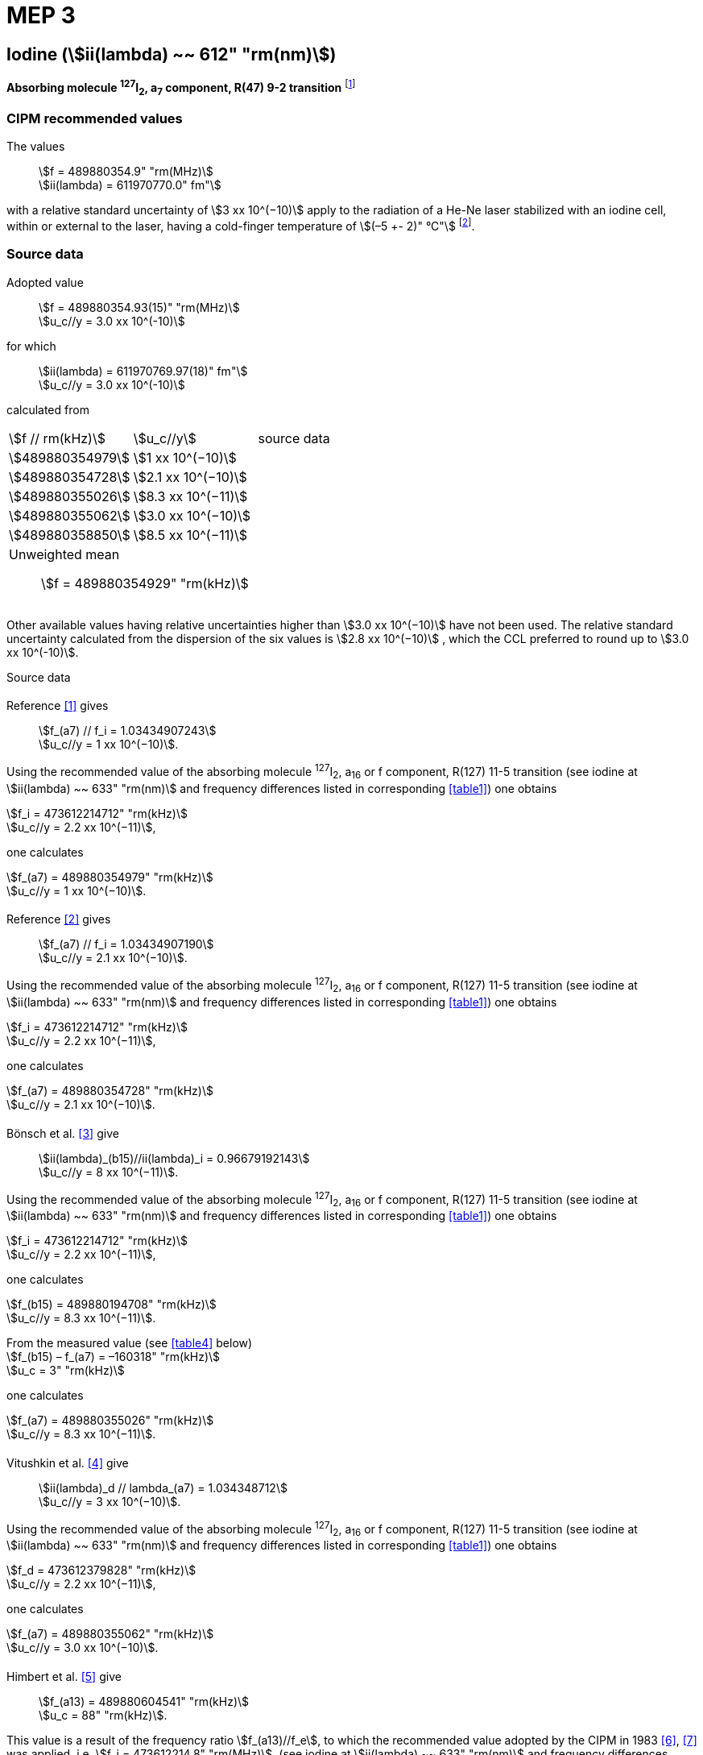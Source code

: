 = MEP 3
:appendix: 2
:partnumber: 1
:edition: 9
:copyright-year: 2019
:language: en
:docnumber: SI MEP M REC 612nm
:title-appendix-en: Recommended Values of Standard Frequencies for Applications Including the Practical Realization of the Metre and Secondary Representations of the Definition of the Second: Iodine (stem:[ii(lambda) ~~ 612" "rm(nm)]) (2003)
:title-appendix-fr:
:title-en: The International System of Units
:title-fr: Le système international d’unités
:doctype: mise-en-pratique
:parent-document: si-brochure.adoc
:committee-acronym: CCL-CCTF-WGFS
:committee-en: CCL-CCTF Frequency Standards Working Group
:si-aspect: m_c_deltanu
:docstage: in-force
:confirmed-date:
:revdate:
:docsubstage: 60
:imagesdir: images
:mn-document-class: bipm
:mn-output-extensions: xml,html,pdf,rxl
:local-cache-only:
:data-uri-image:

== Iodine (stem:[ii(lambda) ~~ 612" "rm(nm)])

*Absorbing molecule ^127^I~2~, a~7~ component, R(47) 9-2 transition* footnote:[All transitions in I~2~ refer to the stem:["B"^3Pi" "0_u^+ – "X"^1" "Sigma_g^+] system.]

=== CIPM recommended values

[align=left]
The values:: stem:[f = 489880354.9" "rm(MHz)] +
stem:[ii(lambda) = 611970770.0" fm"]

with a relative standard uncertainty of stem:[3 xx 10^(−10)] apply to the radiation of a He-Ne laser stabilized with an iodine cell, within or external to the laser, having a cold-finger temperature of stem:[(–5 +- 2)" °C"] footnote:[For the specification of operating conditions, such as temperature, modulation width and laser power, the symbols ± refer to a tolerance, not an uncertainty.].

=== Source data

[align=left]
Adopted value:: stem:[f = 489880354.93(15)" "rm(MHz)] +
stem:[u_c//y = 3.0 xx 10^(-10)] +

[align=left]
for which:: stem:[ii(lambda) = 611970769.97(18)" fm"] +
stem:[u_c//y = 3.0 xx 10^(-10)]

calculated from::

[%unnumbered]
|===
| stem:[f // rm(kHz)] | stem:[u_c//y] | source data
| stem:[489880354979] | stem:[1 xx 10^(−10)] | <<sec2-1>>
| stem:[489880354728] | stem:[2.1 xx 10^(−10)] | <<sec2-2>>
| stem:[489880355026] | stem:[8.3 xx 10^(−11)] | <<sec2-3>>
| stem:[489880355062] | stem:[3.0 xx 10^(−10)] | <<sec2-4>>
| stem:[489880358850] | stem:[8.5 xx 10^(−11)] | <<sec2-5>>
3+a| Unweighted mean:: stem:[f = 489880354929" "rm(kHz)]
|===

Other available values having relative uncertainties higher than stem:[3.0 xx 10^(−10)] have not been used. The relative standard uncertainty calculated from the dispersion of the six values is stem:[2.8 xx 10^(−10)] , which the CCL preferred to round up to stem:[3.0 xx 10^(-10)].

Source data

[[sec2-1]]
==== {blank}

[align=left]
Reference <<ccdm82-34>> gives:: stem:[f_(a7) // f_i = 1.03434907243] +
stem:[u_c//y = 1 xx 10^(−10)].

Using the recommended value of the absorbing molecule ^127^I~2~, a~16~ or f component, R(127) 11-5 transition (see iodine at stem:[ii(lambda) ~~ 633" "rm(nm)] and frequency differences listed in corresponding <<table1>>) one obtains

[align=left]
stem:[f_i = 473612214712" "rm(kHz)] +
stem:[u_c//y = 2.2 xx 10^(−11)],

one calculates

[align=left]
stem:[f_(a7) = 489880354979" "rm(kHz)] +
stem:[u_c//y = 1 xx 10^(−10)].

[[sec2-2]]
==== {blank}

[align=left]
Reference <<ccdm82-19a>> gives:: stem:[f_(a7) // f_i = 1.03434907190] +
stem:[u_c//y = 2.1 xx 10^(−10)].

Using the recommended value of the absorbing molecule ^127^I~2~, a~16~ or f component, R(127) 11-5 transition (see iodine at stem:[ii(lambda) ~~ 633" "rm(nm)] and frequency differences listed in corresponding <<table1>>) one obtains

[align=left]
stem:[f_i = 473612214712" "rm(kHz)] +
stem:[u_c//y = 2.2 xx 10^(−11)],

one calculates

[align=left]
stem:[f_(a7) = 489880354728" "rm(kHz)] +
stem:[u_c//y = 2.1 xx 10^(−10)].

[[sec2-3]]
==== {blank}

[align=left]
Bönsch et al. <<bonsch>> give:: stem:[ii(lambda)_(b15)//ii(lambda)_i = 0.96679192143] +
stem:[u_c//y = 8 xx 10^(−11)].

Using the recommended value of the absorbing molecule ^127^I~2~, a~16~ or f component, R(127) 11-5 transition (see iodine at stem:[ii(lambda) ~~ 633" "rm(nm)] and frequency differences listed in corresponding <<table1>>) one obtains

[align=left]
stem:[f_i = 473612214712" "rm(kHz)] +
stem:[u_c//y = 2.2 xx 10^(−11)],

one calculates

[align=left]
stem:[f_(b15) = 489880194708" "rm(kHz)] +
stem:[u_c//y = 8.3 xx 10^(−11)].

[align=left]
From the measured value (see <<table4>> below) +
stem:[f_(b15) – f_(a7) = –160318" "rm(kHz)] +
stem:[u_c = 3" "rm(kHz)]

one calculates

[align=left]
stem:[f_(a7) = 489880355026" "rm(kHz)] +
stem:[u_c//y = 8.3 xx 10^(−11)].

[[sec2-4]]
==== {blank}

[align=left]
Vitushkin et al. <<vitushkin>> give:: stem:[ii(lambda)_d // lambda_(a7) = 1.034348712] +
stem:[u_c//y = 3 xx 10^(−10)].

Using the recommended value of the absorbing molecule ^127^I~2~, a~16~ or f component, R(127) 11-5 transition (see iodine at stem:[ii(lambda) ~~ 633" "rm(nm)] and frequency differences listed in corresponding <<table1>>) one obtains

[align=left]
stem:[f_d = 473612379828" "rm(kHz)] +
stem:[u_c//y = 2.2 xx 10^(−11)],

one calculates

[align=left]
stem:[f_(a7) = 489880355062" "rm(kHz)] +
stem:[u_c//y = 3.0 xx 10^(−10)].

[[sec2-5]]
==== {blank}

[align=left]
Himbert et al. <<himbert>> give:: stem:[f_(a13) = 489880604541" "rm(kHz)] +
stem:[u_c = 88" "rm(kHz)].

This value is a result of the frequency ratio stem:[f_(a13)//f_e], to which the recommended value adopted by the CIPM in 1983 <<bipm1983>>, <<docs-metre>> was applied, i.e. stem:[f_i = 473612214.8" "rm(MHz)]. (see iodine at stem:[ii(lambda) ~~ 633" "rm(nm)] and frequency differences listed in corresponding <<table1>>)

[align=left]
stem:[f_e – f_i = 152255" "rm(kHz)] +
stem:[u_c = 5" "rm(kHz)],

one obtains

stem:[f_e = 473612367055" "rm(kHz)],

and hence

[align=left]
stem:[f_(a13) // f_e = 1.034349267] +
stem:[u_c//y = 8 xx 10^(−11)].

Using the recommended value of the absorbing molecule ^127^I~2~, a~16~ or f component, R(127) 11-5 transition (see iodine at stem:[ii(lambda) ~~ 633" "rm(nm)] and frequency differences listed in corresponding <<table1>>) one obtains

[align=left]
stem:[f_e = 473612366967" "rm(kHz)] +
stem:[u_c//y = 2.2 xx 10^(−11)],

one calculates

[align=left]
stem:[f_(a13) = 489880604450] +
stem:[u_c//y = 8.3 xx 10^(−11)].

[align=left]
Knowing the frequency difference (see <<table1>>) +
stem:[f_(a7) – f_(a13) = –249600" "rm(kHz)] +
stem:[u_c = 10" "rm(kHz)],

one obtains

[align=left]
stem:[f_(a7) = 489880354850] +
stem:[u_c//y = 8.5 xx 10^(−11)].


=== Absolute frequency of the other transitions related to those adopted as recommended and frequency intervals between transitions and hyperfine components

These tables replace those published in BIPM Com. Cons. Long., 2001, *10*, 184-187 and _Metrologia_ , 2003, *40*, 127-128.

The notation for the transitions and the components is that used in the source references. The values adopted for the frequency intervals are the weighted means of the values given in the references.

For the uncertainties, account has been taken of:

* the uncertainties given by the authors;
* the spread in the different determinations of a single component;
* the effect of any perturbing components;
* the difference between the calculated and the measured values.

In the tables, stem:[u_c] represents the estimated combined standard uncertainty (stem:[1 ii(sigma)] ).

All transitions in molecular iodine refer to the B-X system.

[[table1]]
|===
8+^.^| stem:[ii(lambda) ~~ 612" "rm(nm)] ^127^I~2~ R(47) 9-2
| stem:[a_n] | stem:[x] | stem:[[f (a_n) – f (a_7)\]//rm(MHz)] | stem:[u_c//rm(MHz)] | stem:[a_n] | stem:[x] | stem:[[f (a_n) – f (a_7)\]//rm(MHz)] | stem:[u_c//rm(MHz)]

| stem:[a_1] | u | –357.16 | 0.02 | stem:[a_(12)] | j | 219.602 | 0.006
| stem:[a_2] | t | –333.97 | 0.01 | stem:[a_(13)] | i | 249.60 | 0.01
| stem:[a_3] | s | –312.46 | 0.02 | stem:[a_(14)] | h | 284.30 | 0.01
| stem:[a_4] | r | –86.168 | 0.007 | stem:[a_(15)] | g | 358.37 | 0.03
| stem:[a_5] | q | –47.274 | 0.004 | stem:[a_(16)] | f | 384.66 | 0.01
| stem:[a_6] | p | –36.773 | 0.003 | stem:[a_(17)] | e | 403.76 | 0.02
| stem:[a_7] | o | 0 | - | stem:[a_(18)] | d | 429.99 | 0.02
| stem:[a_8] | n | 81.452 | 0.003 | stem:[a_(19)] | c | 527.16 | 0.02
| stem:[a_9] | m | 99.103 | 0.003 | stem:[a_(20)] | b | 539.22 | 0.02
| stem:[a_(10)] | l | 107.463 | 0.005 | stem:[a_(21)] | a | 555.09 | 0.02
| stem:[a_(11)] | k | 119.045 | 0.006 | | | |
8+a| Frequency referenced to::
stem:[a_7], R(47) 9-2, ^127^I~2~: stem:[f = 489880354.9" "rm(MHz)] <<ci2002>>
|===
Ref. <<glaser-ptb>>, <<razet>>, <<cerez>>, <<glaser-im>>, <<bertinetto1985>>, <<robertsson>>


[[table2]]
|===
6+^.^| stem:[ii(lambda) ~~ 612" "rm(nm)] ^127^I~2~ P(48) 11-3
| stem:[b_n] | stem:[[f (b_n) – f (a_7)\]//rm(MHz)] | stem:[u_c//rm(MHz)] | stem:[b_n] | stem:[[f (b_n) – f (a_7)\]//rm(MHz)] | stem:[u_c//rm(MHz)]

| stem:[b_1] | –1034.75 | 0.07 | stem:[b_9] | –579.91 | 0.01
| stem:[b_2] | –755.86 | 0.05 | stem:[b_(10)] | –452.163 | 0.005
| stem:[b_3] | –748.28 | 0.03 | stem:[b_(11)] | –316.6 | 0.4
| stem:[b_4] | –738.35 | 0.04 | stem:[b_(12)] | –315.8 | 0.4
| stem:[b_5] | –731.396 | 0.006 | stem:[b_(13)] | –297.42 | 0.03
| stem:[b_6] | –616.01 | 0.03 | stem:[b_(14)] | –294.72 | 0.03
| stem:[b_7] | –602.42 | 0.03 | stem:[b_(15)] | –160.318 | 0.003
| stem:[b_8] | –593.98 | 0.01 | | |
6+a| Frequency referenced to::
stem:[a_7], R(47) 9-2, ^127^I~2~: stem:[f = 489880354.9" "rm(MHz)] <<ci2002>>
|===
Ref. <<glaser-ptb>>, <<razet>>, <<glaser-im>>, <<bertinetto1985>>, <<robertsson>>, <<bertinetto1983>>


[[table3]]
|===
6+^.^| stem:[ii(lambda) ~~ 612" "rm(nm)] ^127^I~2~ R(48) 15-5
| stem:[c_n] | stem:[[f (c_n) – f (a_7)\]//rm(MHz)] | stem:[u_c//rm(MHz)] | stem:[c_n] | stem:[[f (c_n) – f (a_7)\]//rm(MHz)] | stem:[u_c//rm(MHz)]

| stem:[c_1] | –513.83 | 0.03 | stem:[c_5] | –209.96 | 0.03
| stem:[c_2] | –237.40 | 0.03 | stem:[c_6] | –97.74 | 0.03
| stem:[c_3] | –228.08 | 0.03 | stem:[c_8] | –73.92 | 0.03
| stem:[c_4] | –218.78 | 0.03 | stem:[c_9] | –59.30 | 0.03
6+a| Frequency referenced to::
stem:[a_7], R(47) 9-2, ^127^I~2~: stem:[f = 489880354.9" "rm(MHz)] <<ci2002>>
|===
Ref. <<razet>>


[[table4]]
|===
8+^.^| stem:[ii(lambda) ~~ 612" "rm(nm)] ^129^I~2~ P(110) 10-2
| stem:[a_n] | stem:[x] | stem:[[f (a_n) – f (a7{""^(127)ii(I)_2})\]//rm(MHz)] | stem:[u_c//rm(MHz)] | stem:[a_n] | stem:[x] | stem:[[f (a_n) – f (a_7{^(127)ii(I)_2})\]//rm(MHz)] | stem:[u_c//rm(MHz)]

| stem:[a_1] | b' | –376.29 | 0.05 | stem:[a_(15)] | n | 1.61 | 0.20
| stem:[a_2] | a' | –244.76 | 0.10 | stem:[a_(16)] | m | 10.63 | 0.15
| stem:[a_3] | z | –230.79 | 0.20 | stem:[a_(17)] | l | 15.82 | 0.20
| stem:[a_4] | y | –229.40 | 0.20 | stem:[a_(18)] | k | 25.32 | 0.10
| stem:[a_5] | x | –216.10 | 0.05 | stem:[a_(19)] | j | 49.44 | 0.15
| stem:[a_6] | w | –149.37 | 0.10 | stem:[a_(20)] | i | 54.66 | 0.20
| stem:[a_7] | v | –134.68 | 0.10 | stem:[a_(21)] | h | 69.02 | 0.10
| stem:[a_8] | u | –130.98 | 0.10 | stem:[a_(22)] | g | 74.47 | 0.15
| stem:[a_9] | t | –116.67 | 0.05 | stem:[a_(23)] | f | 110.60 | 0.10
| stem:[a_(10)] | s | –96.26 | 0.20 | stem:[a_(24)] | e | 153.09 | 0.20
| stem:[a_(11)] | r | –90.70 | 0.20 | stem:[a_(25)] | d | 154.70 | 0.20
| stem:[a_(12)] | q | –84.12 | 0.20 | stem:[a_(26)] | c | 163.98 | 0.20
| stem:[a_(13)] | p | –77.79 | 0.20 | stem:[a_(27)] | b | 166.22 | 0.20
| stem:[a_(14)] | o | –72.70 | 0.20 | stem:[a_(28)] | a | 208.29 | 0.10
8+a| Frequency referenced to::
stem:[a_7], R(47) 9-2, ^127^I~2~: stem:[f = 489880354.9" "rm(MHz)] <<ci2002>>
|===
Ref. <<kegung>>, <<ciddor>>, <<glaser1981>>


[[table5]]
|===
8+^.^| stem:[ii(lambda) ~~ 612" "rm(nm)] ^129^I~2~ R(113) 14-4
| stem:[b_n] | stem:[x] | stem:[[f (b_n) – f (a7{""^(127)ii(I)_2})\]//rm(MHz)] | stem:[u_c//rm(MHz)] | stem:[b_n] | stem:[x] | stem:[[f (b_n) – f (a_7{^(127)ii(I)_2})\]//rm(MHz)] | stem:[u_c//rm(MHz)]

| stem:[b_(19)] | r | –410.4 | 0.3 | stem:[b_(28)] | i | –289.4 | 0.5
| stem:[b_(20)] | q | –390.0 | 0.3 | stem:[b_(29)] | h | –273.1 | 0.3
| stem:[b_(21)] | p | –383.9 | 0.5 | stem:[b_(30)] | g | –255.7 | 0.5
| stem:[b_(22)] | o | –362.8 | 0.3 | stem:[b_(31)] | f | –247 | 5
| stem:[b_(23)] | n | –352.9 | 0.3 | stem:[b_(32)] | e | –237 | 5
| stem:[b_(24)] | m | –346.4 | 0.3 | stem:[b_(33)] | d | –223 | 5
| stem:[b_(25)] | l | –330.0 | 0.3 | stem:[b_(34)] | c | –198.6 | 0.3
| stem:[b_(26)] | k | –324.9 | 0.3 | stem:[b_(35)] | b | –193.1 | 0.3
| stem:[b_(27)] | j | –304.7 | 0.3 | stem:[b_(36)] | a | –187.0 | 0.3
8+a| Frequency referenced to::
stem:[a_7], R(47) 9-2, ^127^I~2~: stem:[f = 489880354.9" "rm(MHz)] <<ci2002>>
|===
Ref. <<ciddor>>, <<glaser1981>>


[bibliography]
=== References

* [[[ccdm82-34,1]]], CCDM/82-34 , NPL, Laser wavelength Measurements, May 1982.

* [[[ccdm82-19a,2]]], CCDM/82-19a, BIPM, Réponse au questionnaire CCDM/82-3.

* [[[bonsch,3]]], Bönsch G., Gläser M., Spieweck F., Bestimmung der Wellenlängenverhältnisse von drei ^127^I~2~-stabilisierten Lasern bei 515 nm, 612 nm und 633 nm, _PTB Jahresbericht_, 1986, 161.

* [[[vitushkin,4]]], Vitushkin L. F., Zakharenko Yu. G., Yvanov I. V., Leibengardt G. I., Shur V. L., Measurements of Wavelength of High-Stabilized He-Ne/I~2~ Laser at 612 nm, _Opt. Spectr._, 1990, *68*, 705-707.

* [[[himbert,5]]], Himbert M., Bouchareine P., Hachour A., Juncar P., Millerioux Y., Razet A., Measurements of Optical Wavelength Ratios Using a Compensated Field Sigmameter, _IEEE Trans. Instrum. Meas._, 1991, *40*, 200-203.

* [[[bipm1983,6]]], _BIPM, Proc. Verb. Com. Int. Poids et Mesures_, 1983, *51*.

* [[[docs-metre,7]]], Documents Concerning the New Definition of the Metre, _Metrologia_, 1984, *19*, 163-178.

* [[[ci2002,8]]], Recommendation CCL3 (_BIPM Com. Cons. Long._, 10th Meeting, 2001) adopted by the Comité International des Poids et Mesures at its 91th Meeting as Recommendation 1 (CI-2002).

* [[[glaser-ptb,9]]], Gläser M., Hyperfine Components of Iodine for Optical Frequency Standards _PTB-Bericht_, 1987, *PTB-Opt-25*.

* [[[razet,10]]], Razet A., Millerioux Y., Juncar P., Hyperfine Structure of the 47R(9-2), 48P(11-3) and 48R(15-5) Lines of ^127^I~2~ at 612 nm as Secondary Standards of Optical Frequency, _Metrologia_, 1991, *28*, 309-316.

* [[[cerez,11]]], Cérez P., Bennett S. J., Helium-neon laser stabilized by saturated absorption in iodine at 612 nm, _Appl. Opt._,1979, *18*, 1079-1083.

* [[[glaser-im,12]]], Gläser M., Properties of a He-Ne Laser at stem:[ii(lambda) ~~ 612" "rm(nm)], Stabilized by Means of an External Iodine Absorption Cell, _IEEE Trans. Instrum. Meas._, 1987, *IM-36*, 604-608.

* [[[bertinetto1985,13]]], Bertinetto F., Cordiale P., Fontana S., Picotto G. B., Recent Progresses in He-Ne Lasers Stabilized to ^127^I~2~, _IEEE Trans. Instrum. Meas._, 1985, *IM-34*, 256-261.

* [[[robertsson,14]]], Robertsson L., Iodine-stabilized He-Ne lasers at stem:[ii(lambda) = 612" "rm(nm)] using internal and external cells, _BIPM Proc.-Verb. Com. Int. Poids et Mesures_, 1992, *60*, 160-162.

* [[[bertinetto1983,15]]], Bertinetto F., Cordiale P., Picotto G. B., Chartier J.-M., Felder R., Gläser M., Comparison Between the ^127^I~2~ Stabilized He-Ne Lasers at 633 nm and at 612 nm of the BIPM and the IMGC, _IEEE Trans. Instrum. Meas._, 1983, *IM-32*, 72-76.

* [[[kegung,16]]], Kegung D., Gläser M., Helmcke J., I~2~ Stabilized He-Ne Lasers at 612 nm, _IEEE Trans. Instrum. Meas._, 1980, *IM-29*, 354-357.

* [[[ciddor,17]]], Ciddor P. E., Brown N., Hyperfine Spectra in Iodine-129 at 612 nm, _Opt. Commun._, 1980, *34*, 53-56.

* [[[glaser1981,18]]], Gläser M., Kegung D., Foth H. J., Hyperfine Structure and Fluorescence Analysis of Enriched 129I2 at the 612 nm Wavelength of the He-Ne Laser, _Opt. Commun._, 1981, *38*, 119-123.
